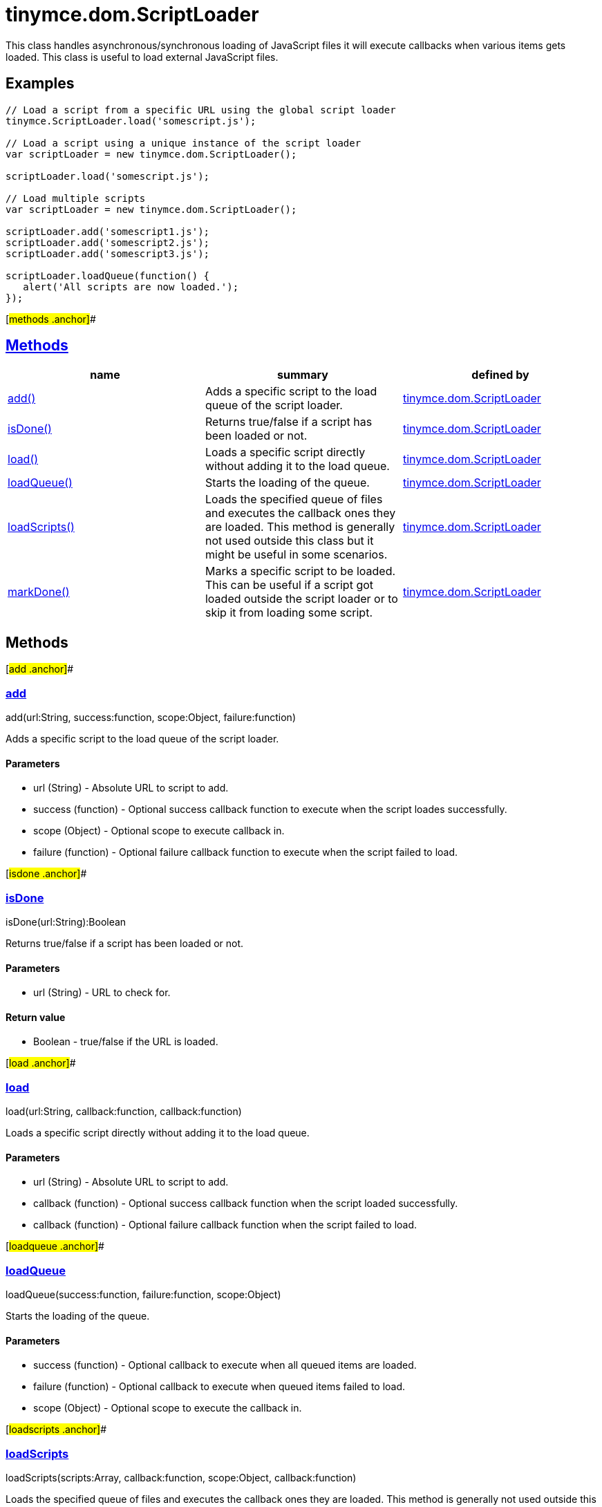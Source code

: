 = tinymce.dom.ScriptLoader

This class handles asynchronous/synchronous loading of JavaScript files it will execute callbacks when various items gets loaded. This class is useful to load external JavaScript files.

== Examples

[source,prettyprint]
----
// Load a script from a specific URL using the global script loader
tinymce.ScriptLoader.load('somescript.js');

// Load a script using a unique instance of the script loader
var scriptLoader = new tinymce.dom.ScriptLoader();

scriptLoader.load('somescript.js');

// Load multiple scripts
var scriptLoader = new tinymce.dom.ScriptLoader();

scriptLoader.add('somescript1.js');
scriptLoader.add('somescript2.js');
scriptLoader.add('somescript3.js');

scriptLoader.loadQueue(function() {
   alert('All scripts are now loaded.');
});
----

[#methods .anchor]##

== link:#methods[Methods]

[cols=",,",options="header",]
|===
|name |summary |defined by
|link:#add[add()] |Adds a specific script to the load queue of the script loader. |link:/docs-4x/api/tinymce.dom/tinymce.dom.scriptloader[tinymce.dom.ScriptLoader]
|link:#isdone[isDone()] |Returns true/false if a script has been loaded or not. |link:/docs-4x/api/tinymce.dom/tinymce.dom.scriptloader[tinymce.dom.ScriptLoader]
|link:#load[load()] |Loads a specific script directly without adding it to the load queue. |link:/docs-4x/api/tinymce.dom/tinymce.dom.scriptloader[tinymce.dom.ScriptLoader]
|link:#loadqueue[loadQueue()] |Starts the loading of the queue. |link:/docs-4x/api/tinymce.dom/tinymce.dom.scriptloader[tinymce.dom.ScriptLoader]
|link:#loadscripts[loadScripts()] |Loads the specified queue of files and executes the callback ones they are loaded. This method is generally not used outside this class but it might be useful in some scenarios. |link:/docs-4x/api/tinymce.dom/tinymce.dom.scriptloader[tinymce.dom.ScriptLoader]
|link:#markdone[markDone()] |Marks a specific script to be loaded. This can be useful if a script got loaded outside the script loader or to skip it from loading some script. |link:/docs-4x/api/tinymce.dom/tinymce.dom.scriptloader[tinymce.dom.ScriptLoader]
|===

== Methods

[#add .anchor]##

=== link:#add[add]

add(url:String, success:function, scope:Object, failure:function)

Adds a specific script to the load queue of the script loader.

==== Parameters

* [.param-name]#url# [.param-type]#(String)# - Absolute URL to script to add.
* [.param-name]#success# [.param-type]#(function)# - Optional success callback function to execute when the script loades successfully.
* [.param-name]#scope# [.param-type]#(Object)# - Optional scope to execute callback in.
* [.param-name]#failure# [.param-type]#(function)# - Optional failure callback function to execute when the script failed to load.

[#isdone .anchor]##

=== link:#isdone[isDone]

isDone(url:String):Boolean

Returns true/false if a script has been loaded or not.

==== Parameters

* [.param-name]#url# [.param-type]#(String)# - URL to check for.

==== Return value

* [.return-type]#Boolean# - true/false if the URL is loaded.

[#load .anchor]##

=== link:#load[load]

load(url:String, callback:function, callback:function)

Loads a specific script directly without adding it to the load queue.

==== Parameters

* [.param-name]#url# [.param-type]#(String)# - Absolute URL to script to add.
* [.param-name]#callback# [.param-type]#(function)# - Optional success callback function when the script loaded successfully.
* [.param-name]#callback# [.param-type]#(function)# - Optional failure callback function when the script failed to load.

[#loadqueue .anchor]##

=== link:#loadqueue[loadQueue]

loadQueue(success:function, failure:function, scope:Object)

Starts the loading of the queue.

==== Parameters

* [.param-name]#success# [.param-type]#(function)# - Optional callback to execute when all queued items are loaded.
* [.param-name]#failure# [.param-type]#(function)# - Optional callback to execute when queued items failed to load.
* [.param-name]#scope# [.param-type]#(Object)# - Optional scope to execute the callback in.

[#loadscripts .anchor]##

=== link:#loadscripts[loadScripts]

loadScripts(scripts:Array, callback:function, scope:Object, callback:function)

Loads the specified queue of files and executes the callback ones they are loaded. This method is generally not used outside this class but it might be useful in some scenarios.

==== Parameters

* [.param-name]#scripts# [.param-type]#(Array)# - Array of queue items to load.
* [.param-name]#callback# [.param-type]#(function)# - Optional callback to execute when scripts is loaded successfully.
* [.param-name]#scope# [.param-type]#(Object)# - Optional scope to execute callback in.
* [.param-name]#callback# [.param-type]#(function)# - Optional callback to execute if scripts failed to load.

[#markdone .anchor]##

=== link:#markdone[markDone]

markDone(url:string)

Marks a specific script to be loaded. This can be useful if a script got loaded outside the script loader or to skip it from loading some script.

==== Parameters

* [.param-name]#url# [.param-type]#(string)# - Absolute URL to the script to mark as loaded.
